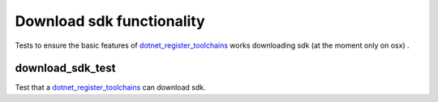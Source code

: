 Download sdk functionality
==========================

.. _dotnet_register_toolchains: /dotnet/core.rst#_dotnet_register_toolchains

Tests to ensure the basic features of dotnet_register_toolchains_ works downloading sdk (at the moment 
only on osx) .

download_sdk_test
-----------------

Test that a dotnet_register_toolchains_ can download sdk.
